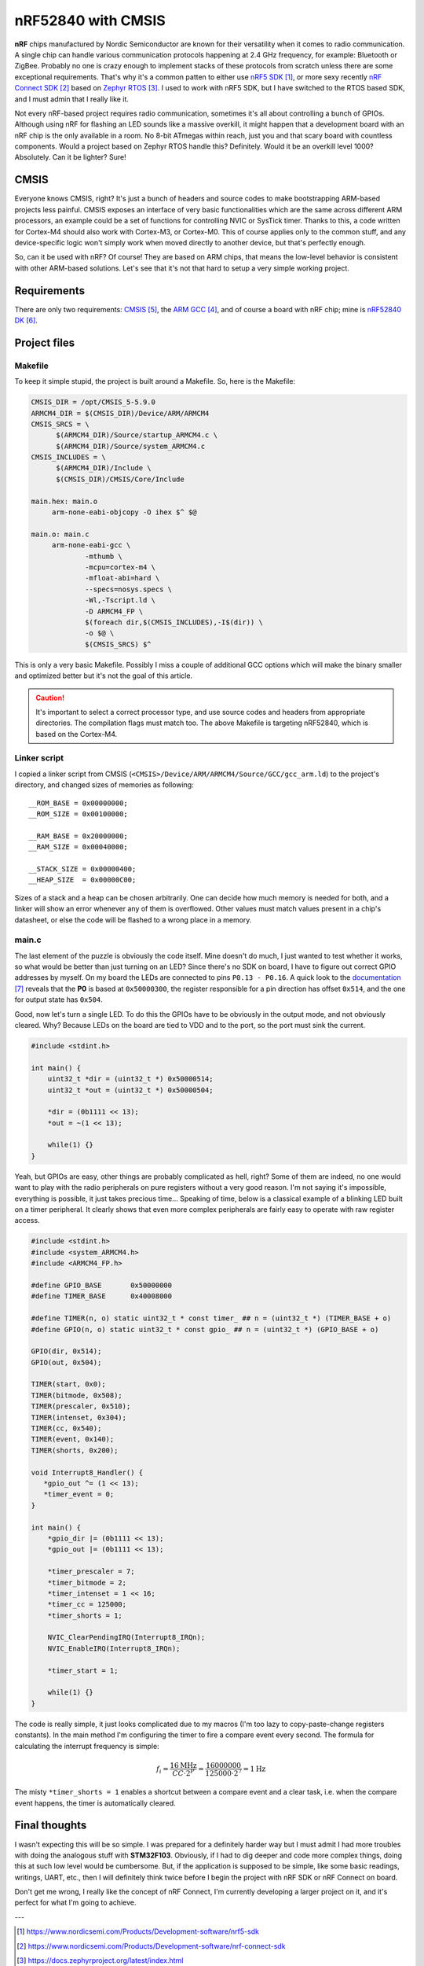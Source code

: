 nRF52840 with CMSIS
===================

**nRF** chips manufactured by Nordic Semiconductor are known for their versatility when it comes to radio communication. A single chip can handle various communication protocols happening at 2.4 GHz frequency, for example: Bluetooth or ZigBee. Probably no one is crazy enough to implement stacks of these protocols from scratch unless there are some exceptional requirements. That's why it's a common patten to either use `nRF5 SDK`_, or more sexy recently `nRF Connect SDK`_ based on `Zephyr RTOS`_. I used to work with nRF5 SDK, but I have switched to the RTOS based SDK, and I must admin that I really like it.

Not every nRF-based project requires radio communication, sometimes it's all about controlling a bunch of GPIOs. Although using nRF for flashing an LED sounds like a massive overkill, it might happen that a development board with an nRF chip is the only available in a room. No 8-bit ATmegas within reach, just you and that scary board with countless components. Would a project based on Zephyr RTOS handle this? Definitely. Would it be an overkill level 1000? Absolutely. Can it be lighter? Sure!

CMSIS
-----

Everyone knows CMSIS, right? It's just a bunch of headers and source codes to make bootstrapping ARM-based projects less painful. CMSIS exposes an interface of very basic functionalities which are the same across different ARM processors, an example could be a set of functions for controlling NVIC or SysTick timer. Thanks to this, a code written for Cortex-M4 should also work with Cortex-M3, or Cortex-M0. This of course applies only to the common stuff, and any device-specific logic won't simply work when moved directly to another device, but that's perfectly enough.

So, can it be used with nRF? Of course! They are based on ARM chips, that means the low-level behavior is consistent with other ARM-based solutions. Let's see that it's not that hard to setup a very simple working project.

Requirements
------------

There are only two requirements: `CMSIS`_, the `ARM GCC`_, and of course a board with nRF chip; mine is `nRF52840 DK`_.

Project files
-------------

Makefile
++++++++

To keep it simple stupid, the project is built around a Makefile. So, here is the Makefile:

.. code-block:: Makefile
   
   CMSIS_DIR = /opt/CMSIS_5-5.9.0
   ARMCM4_DIR = $(CMSIS_DIR)/Device/ARM/ARMCM4
   CMSIS_SRCS = \
   	 $(ARMCM4_DIR)/Source/startup_ARMCM4.c \
   	 $(ARMCM4_DIR)/Source/system_ARMCM4.c
   CMSIS_INCLUDES = \
   	 $(ARMCM4_DIR)/Include \
   	 $(CMSIS_DIR)/CMSIS/Core/Include
   
   main.hex: main.o
   	arm-none-eabi-objcopy -O ihex $^ $@
   
   main.o: main.c
   	arm-none-eabi-gcc \
   		-mthumb \
   		-mcpu=cortex-m4 \
   		-mfloat-abi=hard \
   		--specs=nosys.specs \
   		-Wl,-Tscript.ld \
   		-D ARMCM4_FP \
   		$(foreach dir,$(CMSIS_INCLUDES),-I$(dir)) \
   		-o $@ \
   		$(CMSIS_SRCS) $^

This is only a very basic Makefile. Possibly I miss a couple of additional GCC options which will make the binary smaller and optimized better but it's not the goal of this article. 

.. caution:: It's important to select a correct processor type, and use source codes and headers from appropriate directories. The compilation flags must match too. The above Makefile is targeting nRF52840, which is based on the Cortex-M4.

Linker script
+++++++++++++

I copied a linker script from CMSIS (``<CMSIS>/Device/ARM/ARMCM4/Source/GCC/gcc_arm.ld``) to the project's directory, and changed sizes of memories as following::

   __ROM_BASE = 0x00000000;
   __ROM_SIZE = 0x00100000;
   
   __RAM_BASE = 0x20000000;
   __RAM_SIZE = 0x00040000;
   
   __STACK_SIZE = 0x00000400;
   __HEAP_SIZE  = 0x00000C00;

Sizes of a stack and a heap can be chosen arbitrarily. One can decide how much memory is needed for both, and a linker will show an error whenever any of them is overflowed. Other values must match values present in a chip's datasheet, or else the code will be flashed to a wrong place in a memory.

main.c
++++++

The last element of the puzzle is obviously the code itself. Mine doesn't do much, I just wanted to test whether it works, so what would be better than just turning on an LED? Since there's no SDK on board, I have to figure out correct GPIO addresses by myself. On my board the LEDs are connected to pins ``P0.13 - P0.16``. A quick look to the `documentation <GPIO docs_>`_ reveals that the **P0** is based at ``0x50000300``, the register responsible for a pin direction has offset ``0x514``, and the one for output state has ``0x504``.

Good, now let's turn a single LED. To do this the GPIOs have to be obviously in the output mode, and not obviously cleared. Why? Because LEDs on the board are tied to VDD and to the port, so the port must sink the current.

.. code-block:: c

    #include <stdint.h>

    int main() {
        uint32_t *dir = (uint32_t *) 0x50000514;
        uint32_t *out = (uint32_t *) 0x50000504;

        *dir = (0b1111 << 13);
        *out = ~(1 << 13);

        while(1) {}
    }

Yeah, but GPIOs are easy, other things are probably complicated as hell, right? Some of them are indeed, no one would want to play with the radio peripherals on pure registers without a very good reason. I'm not saying it's impossible, everything is possible, it just takes precious time... Speaking of time, below is a classical example of a blinking LED built on a timer peripheral. It clearly shows that even more complex peripherals are fairly easy to operate with raw register access.

.. code-block:: c

    #include <stdint.h>
    #include <system_ARMCM4.h>
    #include <ARMCM4_FP.h>
    
    #define GPIO_BASE       0x50000000
    #define TIMER_BASE      0x40008000
    
    #define TIMER(n, o) static uint32_t * const timer_ ## n = (uint32_t *) (TIMER_BASE + o)
    #define GPIO(n, o) static uint32_t * const gpio_ ## n = (uint32_t *) (GPIO_BASE + o)
    
    GPIO(dir, 0x514);
    GPIO(out, 0x504);
    
    TIMER(start, 0x0);
    TIMER(bitmode, 0x508);
    TIMER(prescaler, 0x510);
    TIMER(intenset, 0x304);
    TIMER(cc, 0x540); 
    TIMER(event, 0x140);
    TIMER(shorts, 0x200);
    
    void Interrupt8_Handler() {
       *gpio_out ^= (1 << 13);
       *timer_event = 0;
    }
    
    int main() {
        *gpio_dir |= (0b1111 << 13);
        *gpio_out |= (0b1111 << 13);
    
        *timer_prescaler = 7;
        *timer_bitmode = 2;
        *timer_intenset = 1 << 16;
        *timer_cc = 125000;
        *timer_shorts = 1;
    
        NVIC_ClearPendingIRQ(Interrupt8_IRQn);
        NVIC_EnableIRQ(Interrupt8_IRQn);
    
        *timer_start = 1;
    
        while(1) {}
    }

The code is really simple, it just looks complicated due to my macros (I'm too lazy to copy-paste-change registers constants). In the main method I'm configuring the timer to fire a compare event every second. The formula for calculating the interrupt frequency is simple:

.. math::

    f_i = \frac{16\text{MHz}}{CC\cdot 2^P} = \frac{16000000}{125000\cdot 2^7} = 1\text{Hz}

The misty ``*timer_shorts = 1`` enables a shortcut between a compare event and a clear task, i.e. when the compare event happens, the timer is automatically cleared.

Final thoughts
--------------

I wasn't expecting this will be so simple. I was prepared for a definitely harder way but I must admit I had more troubles with doing the analogous stuff with **STM32F103**. Obviously, if I had to dig deeper and code more complex things, doing this at such low level would be cumbersome. But, if the application is supposed to be simple, like some basic readings, writings, UART, etc., then I will definitely think twice before I begin the project with nRF SDK or nRF Connect on board.

Don't get me wrong, I really like the concept of nRF Connect, I'm currently developing a larger project on it, and it's perfect for what I'm going to achieve.

---

.. target-notes::

.. _`nRF5 SDK`: https://www.nordicsemi.com/Products/Development-software/nrf5-sdk
.. _`nRF Connect SDK`: https://www.nordicsemi.com/Products/Development-software/nrf-connect-sdk
.. _`Zephyr RTOS`: https://docs.zephyrproject.org/latest/index.html
.. _`ARM GCC`: https://developer.arm.com/downloads/-/gnu-rm
.. _`CMSIS`: https://www.arm.com/technologies/cmsis
.. _`nRF52840 DK`: https://www.nordicsemi.com/Products/Development-hardware/nRF52840-DK
.. _`GPIO docs`: https://infocenter.nordicsemi.com/topic/ps_nrf52840/gpio.html?cp=5_0_0_5_8

